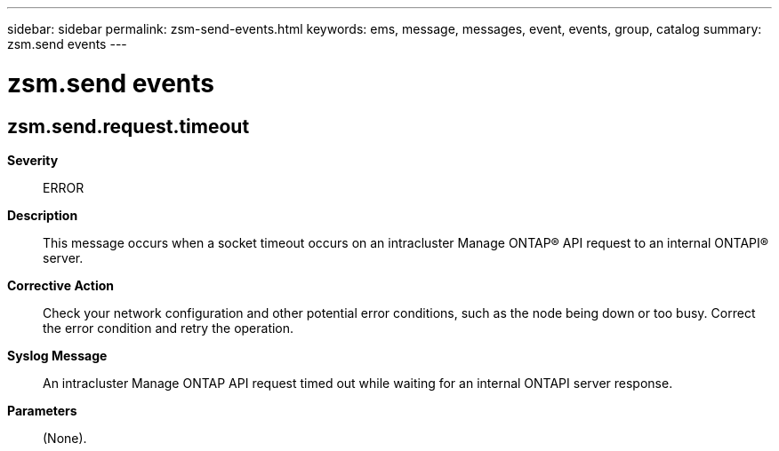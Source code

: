 ---
sidebar: sidebar
permalink: zsm-send-events.html
keywords: ems, message, messages, event, events, group, catalog
summary: zsm.send events
---

= zsm.send events
:toclevels: 1
:hardbreaks:
:nofooter:
:icons: font
:linkattrs:
:imagesdir: ./media/

== zsm.send.request.timeout
*Severity*::
ERROR
*Description*::
This message occurs when a socket timeout occurs on an intracluster Manage ONTAP(R) API request to an internal ONTAPI(R) server.
*Corrective Action*::
Check your network configuration and other potential error conditions, such as the node being down or too busy. Correct the error condition and retry the operation.
*Syslog Message*::
An intracluster Manage ONTAP API request timed out while waiting for an internal ONTAPI server response.
*Parameters*::
(None).
